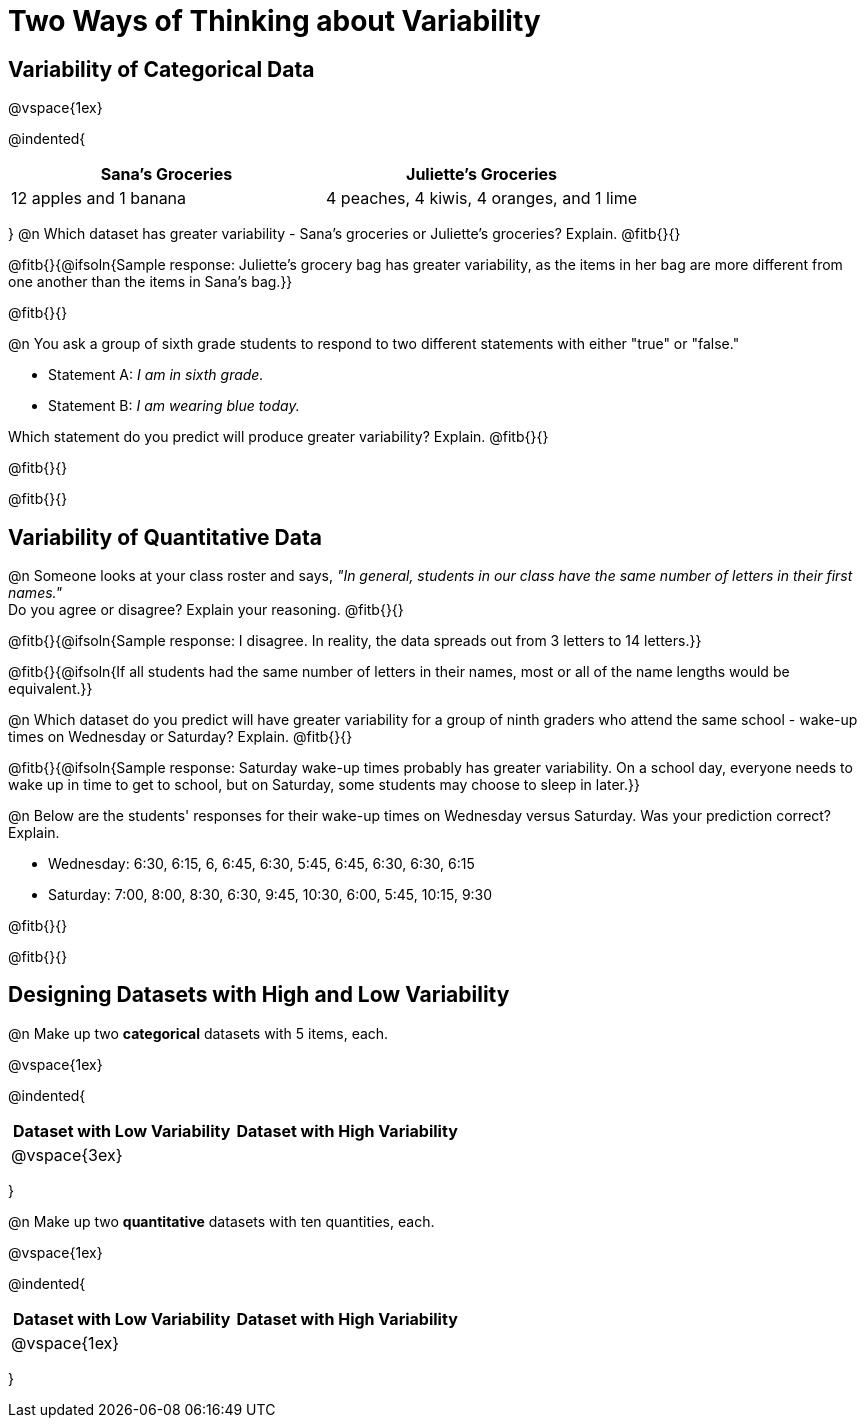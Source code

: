 = Two Ways of Thinking about Variability

== Variability of Categorical Data

@vspace{1ex}

@indented{
[cols="^1a,^1a",options="header"]
|===
| Sana's Groceries 			| Juliette's Groceries
| 12 apples and 1 banana 	| 4 peaches, 4 kiwis, 4 oranges, and 1 lime
|===
}
@n Which dataset has greater variability - Sana's groceries or Juliette's groceries? Explain. @fitb{}{}

@fitb{}{@ifsoln{Sample response: Juliette’s grocery bag has greater variability, as the items in her bag are more different from one another than the items in Sana’s bag.}}

@fitb{}{}

@n You ask a group of sixth grade students to respond to two different statements with either "true" or "false."

- Statement A: _I am in sixth grade._
- Statement B: _I am wearing blue today._

Which statement do you predict will produce greater variability? Explain. @fitb{}{}

@fitb{}{}

@fitb{}{}

== Variability of Quantitative Data

@n Someone looks at your class roster and says, _"In general, students in our class have the same number of letters in their first names."_ +
Do you agree or disagree? Explain your reasoning. @fitb{}{}

@fitb{}{@ifsoln{Sample response: I disagree. In reality, the data spreads out from 3 letters to 14 letters.}}

@fitb{}{@ifsoln{If all students had the same number of letters in their names, most or all of the name lengths would be equivalent.}}

@n Which dataset do you predict will have greater variability for a group of ninth graders who attend the same school - wake-up times on Wednesday or Saturday? Explain. @fitb{}{}

@fitb{}{@ifsoln{Sample response: Saturday wake-up times probably has greater variability. On a school day, everyone needs to wake up in time to get to school, but on Saturday, some students may choose to sleep in later.}}

@n Below are the students' responses for their wake-up times on Wednesday versus Saturday. Was your prediction correct? Explain.

- Wednesday: 6:30, 6:15, 6, 6:45, 6:30, 5:45, 6:45, 6:30, 6:30, 6:15

- Saturday: 7:00, 8:00, 8:30, 6:30, 9:45, 10:30, 6:00, 5:45, 10:15, 9:30

@fitb{}{}

@fitb{}{}

== Designing Datasets with High and Low Variability

@n Make up two *categorical* datasets with 5 items, each.

@vspace{1ex}

@indented{
[cols="^1a,^1a",options="header"]
|===
| Dataset with Low Variability			| Dataset with High Variability
| @vspace{3ex}										|
|===
}

@n Make up two *quantitative* datasets with ten quantities, each.

@vspace{1ex}

@indented{
[cols="^1a,^1a",options="header"]
|===
| Dataset with Low Variability			| Dataset with High Variability
| @vspace{1ex}									|
|===
}
